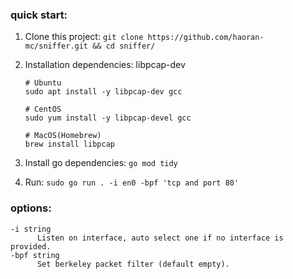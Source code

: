 *** quick start:
1. Clone this project: ~git clone https://github.com/haoran-mc/sniffer.git && cd sniffer/~
2. Installation dependencies: libpcap-dev
   #+begin_example
     # Ubuntu
     sudo apt install -y libpcap-dev gcc

     # CentOS
     sudo yum install -y libpcap-devel gcc

     # MacOS(Homebrew)
     brew install libpcap
   #+end_example

3. Install go dependencies: ~go mod tidy~
4. Run: ~sudo go run . -i en0 -bpf 'tcp and port 80'~

*** options:
#+begin_example
  -i string
        Listen on interface, auto select one if no interface is provided.
  -bpf string
        Set berkeley packet filter (default empty).
#+end_example
